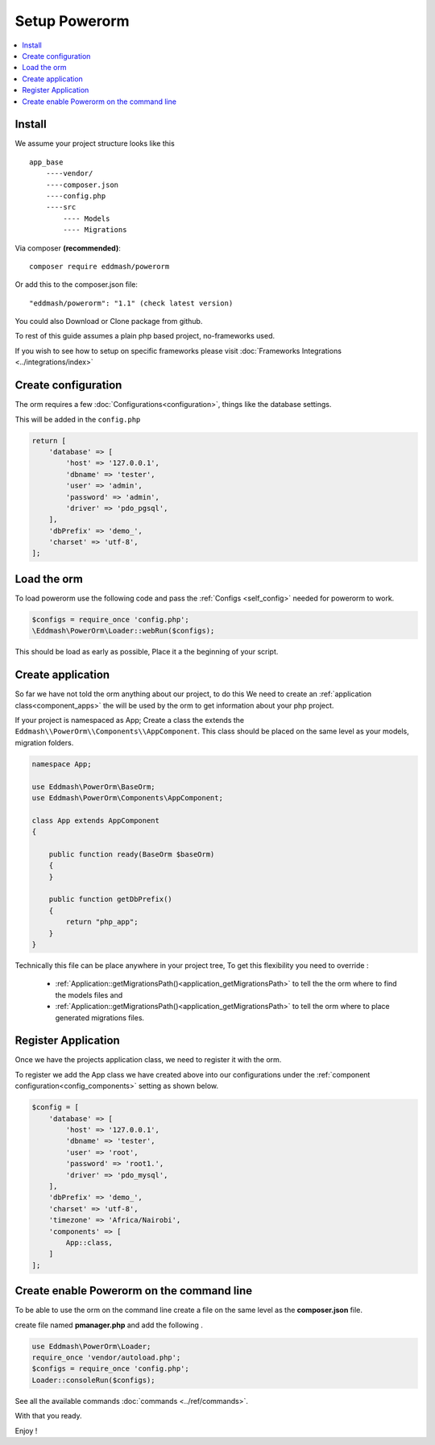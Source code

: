 ##############
Setup Powerorm
##############

.. contents::
    :local:
    :depth: 4

Install
-------
We assume your project structure looks like this ::

    app_base
        ----vendor/
        ----composer.json
        ----config.php
        ----src
            ---- Models
            ---- Migrations


Via composer **(recommended)**::
    
	composer require eddmash/powerorm

Or add this to the composer.json file::

	"eddmash/powerorm": "1.1" (check latest version)

You could also Download or Clone package from github.

To rest of this guide assumes a plain php based project, no-frameworks used.

If you wish to see how to setup on specific frameworks please visit
:doc:`Frameworks Integrations <../integrations/index>`

Create configuration
--------------------
The orm requires a few
:doc:`Configurations<configuration>`, things like the database settings.

This will be added in the ``config.php``

.. code-block:: php

    return [
        'database' => [
            'host' => '127.0.0.1',
            'dbname' => 'tester',
            'user' => 'admin',
            'password' => 'admin',
            'driver' => 'pdo_pgsql',
        ],
        'dbPrefix' => 'demo_',
        'charset' => 'utf-8',
    ];

Load the orm
------------

To load powerorm use the following code and pass the
:ref:`Configs <self_config>` needed for powerorm to work.

.. code-block:: php

    $configs = require_once 'config.php';
    \Eddmash\PowerOrm\Loader::webRun($configs);

This should be load as early as possible, Place it a the beginning of your
script.

Create application
------------------
So far we have not told the orm anything about our project, to do this
We need to create an :ref:`application class<component_apps>` the will be used
by the orm to get information about your php project.

If your project is namespaced as App;
Create a class the extends the ``Eddmash\\PowerOrm\\Components\\AppComponent``.
This class should be placed on the same level as your models, migration folders.

.. code-block:: php

    namespace App;

    use Eddmash\PowerOrm\BaseOrm;
    use Eddmash\PowerOrm\Components\AppComponent;

    class App extends AppComponent
    {

        public function ready(BaseOrm $baseOrm)
        {
        }

        public function getDbPrefix()
        {
            return "php_app";
        }
    }

Technically this file can be place anywhere in your project tree, To get this
flexibility you need to override :

    - :ref:`Application::getMigrationsPath()<application_getMigrationsPath>`
      to tell the the orm where to find the models files and

    - :ref:`Application::getMigrationsPath()<application_getMigrationsPath>`
      to tell the orm where to place generated migrations files.

Register Application
--------------------
Once we have the projects application class, we need to register it with the
orm.

To register we add the App class we have created above into our configurations
under the :ref:`component configuration<config_components>` setting as shown below.

.. code-block:: php

    $config = [
        'database' => [
            'host' => '127.0.0.1',
            'dbname' => 'tester',
            'user' => 'root',
            'password' => 'root1.',
            'driver' => 'pdo_mysql',
        ],
        'dbPrefix' => 'demo_',
        'charset' => 'utf-8',
        'timezone' => 'Africa/Nairobi',
        'components' => [
            App::class,
        ]
    ];

Create enable Powerorm on the command line
------------------------------------------
To be able to use the orm on the command line create a file on the same level as
the **composer.json** file.

create file named **pmanager.php** and add the following .

.. code-block:: php

    use Eddmash\PowerOrm\Loader;
    require_once 'vendor/autoload.php';
    $configs = require_once 'config.php';
    Loader::consoleRun($configs);

See all the available commands :doc:`commands <../ref/commands>`.

With that you ready.

Enjoy !
